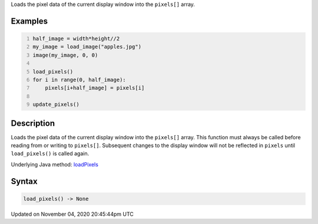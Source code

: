 .. title: load_pixels()
.. slug: sketch_load_pixels
.. date: 2020-11-04 20:45:44 UTC+00:00
.. tags:
.. category:
.. link:
.. description: py5 load_pixels() documentation
.. type: text

Loads the pixel data of the current display window into the ``pixels[]`` array.

Examples
========

.. raw:: html

    <div class="example-table">

.. raw:: html

    <div class="example-row"><div class="example-cell-image">

.. image:: /images/reference/Sketch_load_pixels_0.png
    :alt: example picture for load_pixels()

.. raw:: html

    </div><div class="example-cell-code">

.. code:: python
    :number-lines:

    half_image = width*height//2
    my_image = load_image("apples.jpg")
    image(my_image, 0, 0)

    load_pixels()
    for i in range(0, half_image):
        pixels[i+half_image] = pixels[i]

    update_pixels()

.. raw:: html

    </div></div>

.. raw:: html

    </div>

Description
===========

Loads the pixel data of the current display window into the ``pixels[]`` array. This function must always be called before reading from or writing to ``pixels[]``. Subsequent changes to the display window will not be reflected in ``pixels`` until ``load_pixels()`` is called again.

Underlying Java method: `loadPixels <https://processing.org/reference/loadPixels_.html>`_

Syntax
======

.. code:: python

    load_pixels() -> None

Updated on November 04, 2020 20:45:44pm UTC

